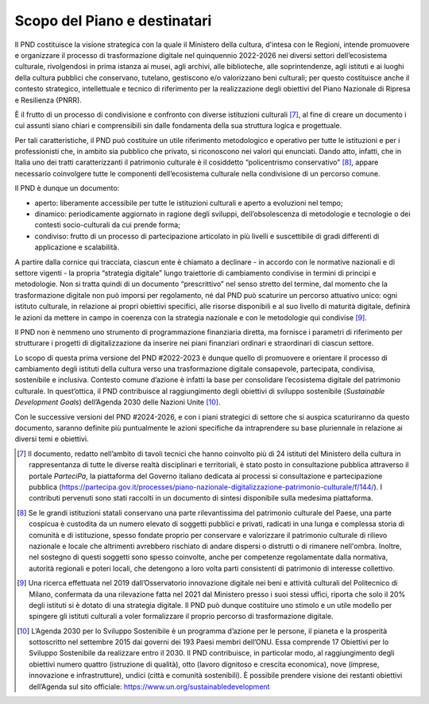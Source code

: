 Scopo del Piano e destinatari
=============================

Il PND costituisce la visione strategica con la quale il
Ministero della cultura, d'intesa con le Regioni, intende promuovere e organizzare il
processo di trasformazione digitale nel quinquennio 2022-2026 nei
diversi settori dell’ecosistema culturale, rivolgendosi in prima
istanza ai musei, agli archivi, alle biblioteche, alle
soprintendenze, agli istituti e ai luoghi della cultura pubblici
che conservano, tutelano, gestiscono e/o valorizzano beni
culturali; per questo costituisce anche il contesto strategico,
intellettuale e tecnico di riferimento per la realizzazione degli
obiettivi del Piano Nazionale di Ripresa e Resilienza (PNRR).

È il frutto di un processo di condivisione e confronto con
diverse istituzioni culturali [7]_, al fine di creare un
documento i cui assunti siano chiari e comprensibili sin dalle
fondamenta della sua struttura logica e progettuale.

Per tali caratteristiche, il PND può costituire un utile
riferimento metodologico e operativo per tutte le istituzioni e
per i professionisti che, in ambito sia pubblico che privato, si
riconoscono nei valori qui enunciati. Dando atto, infatti, che in
Italia uno dei tratti caratterizzanti il patrimonio culturale è
il cosiddetto “policentrismo conservativo” [8]_, appare
necessario coinvolgere tutte le componenti dell’ecosistema
culturale nella condivisione di un percorso comune.

Il PND è dunque un documento:

-  aperto: liberamente accessibile per tutte le istituzioni culturali e
   aperto a evoluzioni nel tempo;

-  dinamico: periodicamente aggiornato in ragione degli sviluppi,
   dell’obsolescenza di metodologie e tecnologie o dei contesti
   socio-culturali da cui prende forma;

-  condiviso: frutto di un processo di partecipazione articolato in più
   livelli e suscettibile di gradi differenti di applicazione e
   scalabilità.

A partire dalla cornice qui tracciata, ciascun ente è chiamato a
declinare - in accordo con le normative nazionali e di settore vigenti -
la propria “strategia digitale” lungo traiettorie di cambiamento
condivise in termini di principi e metodologie. Non si tratta quindi di
un documento “prescrittivo” nel senso stretto del termine, dal momento
che la trasformazione digitale non può imporsi per regolamento, né dal
PND può scaturire un percorso attuativo unico: ogni istituto culturale,
in relazione ai propri obiettivi specifici, alle risorse disponibili e
al suo livello di maturità digitale, definirà le azioni da mettere in
campo in coerenza con la strategia nazionale e con le metodologie qui
condivise [9]_.

Il PND non è nemmeno uno strumento di programmazione finanziaria
diretta, ma fornisce i parametri di riferimento per strutturare i
progetti di digitalizzazione da inserire nei piani finanziari ordinari e
straordinari di ciascun settore.

Lo scopo di questa prima versione del PND #2022-2023 è dunque quello di
promuovere e orientare il processo di cambiamento degli istituti della
cultura verso una trasformazione digitale consapevole, partecipata,
condivisa, sostenibile e inclusiva. Contesto comune d’azione è infatti
la base per consolidare l’ecosistema digitale del patrimonio culturale.
In quest’ottica, il PND contribuisce al raggiungimento degli obiettivi
di sviluppo sostenibile (*Sustainable Development Goals*) dell’Agenda
2030 delle Nazioni Unite [10]_.

Con le successive versioni del PND #2024-2026, e con i piani strategici
di settore che si auspica scaturiranno da questo documento, saranno
definite più puntualmente le azioni specifiche da intraprendere su base
pluriennale in relazione ai diversi temi e obiettivi.

.. [7] Il documento, redatto nell’ambito di tavoli tecnici che hanno coinvolto più di 24 istituti del Ministero della cultura in rappresentanza di tutte le diverse realtà disciplinari e territoriali, è stato posto in consultazione pubblica attraverso il portale *ParteciPa*, la piattaforma del Governo italiano dedicata ai processi si consultazione e partecipazione pubblica (https://partecipa.gov.it/processes/piano-nazionale-digitalizzazione-patrimonio-culturale/f/144/).  I contributi pervenuti sono stati raccolti in un documento di sintesi disponibile sulla medesima piattaforma.

.. [8] Se le grandi istituzioni statali conservano una parte rilevantissima del patrimonio culturale del Paese, una parte cospicua è custodita da un numero elevato di soggetti pubblici e privati, radicati in una lunga e complessa storia di comunità e di istituzione, spesso fondate proprio per conservare e valorizzare il patrimonio culturale di rilievo nazionale e locale che altrimenti avrebbero rischiato di andare dispersi o distrutti o di rimanere nell'ombra. Inoltre, nel sostegno di questi soggetti sono spesso coinvolte, anche per competenze regolamentate dalla normativa, autorità regionali e poteri locali, che detengono a loro volta parti consistenti di patrimonio di interesse collettivo.

.. [9] Una ricerca effettuata nel 2019 dall’Osservatorio innovazione digitale nei beni e attività culturali del Politecnico di Milano, confermata da una rilevazione fatta nel 2021 dal Ministero presso i suoi stessi uffici, riporta che solo il 20% degli istituti si è dotato di una strategia digitale. Il PND può dunque costituire uno stimolo e un utile modello per spingere gli istituti culturali a voler formalizzare il proprio percorso di trasformazione digitale.

.. [10] L’Agenda 2030 per lo Sviluppo Sostenibile è un programma d’azione per le persone, il pianeta e la prosperità sottoscritto nel settembre 2015 dai governi dei 193 Paesi membri dell’ONU. Essa comprende 17 Obiettivi per lo Sviluppo Sostenibile da realizzare entro il 2030. Il PND contribuisce, in particolar modo, al raggiungimento degli obiettivi numero quattro (istruzione di qualità), otto (lavoro dignitoso e crescita economica), nove (imprese, innovazione e infrastrutture), undici (città e comunità sostenibili). È possibile prendere visione dei restanti obiettivi dell’Agenda sul sito officiale: https://www.un.org/sustainabledevelopment
